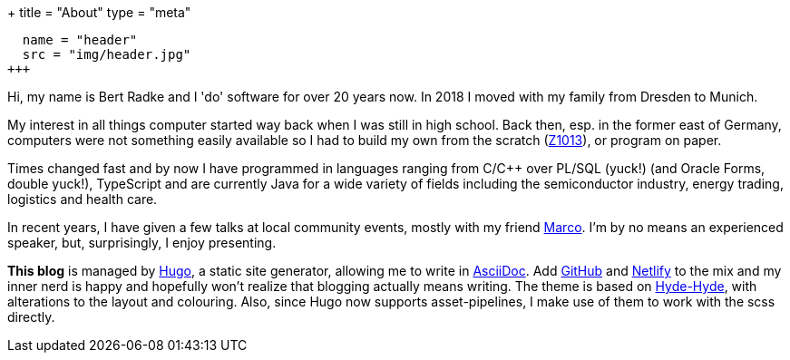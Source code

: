 +++
title = "About"
type = "meta"
[[resources]]
  name = "header"
  src = "img/header.jpg"
+++

Hi, my name is Bert Radke and I 'do' software for over 20 years now.
In 2018 I moved with my family from Dresden to Munich.

My interest in all things computer started way back when I was still in high school. Back then, esp. in the former
east of Germany, computers were not something easily available so I had to build my own from the scratch
(https://en.wikipedia.org/wiki/Robotron_Z1013[Z1013]), or program on paper.

Times changed fast and by now I have programmed in languages ranging from C/C++ over PL/SQL (yuck!)
(and Oracle Forms, double yuck!), TypeScript and are currently Java for a wide variety of fields including
the semiconductor industry, energy trading, logistics and health care.

In recent years, I have given a few talks at local community events, mostly with my
friend https://twitter.com/magomi[Marco]. I'm by no means an experienced speaker, but, surprisingly, I enjoy presenting.

**This blog** is managed by https://hugo.io[Hugo], a static site generator, allowing me to write in
https://asciidoctor.org/[AsciiDoc]. Add https://github.com/taseroth[GitHub] and https://www.netlify.com/[Netlify]
to the mix and my inner nerd is happy and hopefully won't realize that blogging actually means writing.
The theme is based on https://themes.gohugo.io/hyde-hyde/[Hyde-Hyde], with alterations to the layout and colouring.
Also, since Hugo now supports asset-pipelines, I make use of them to work with the scss directly.

